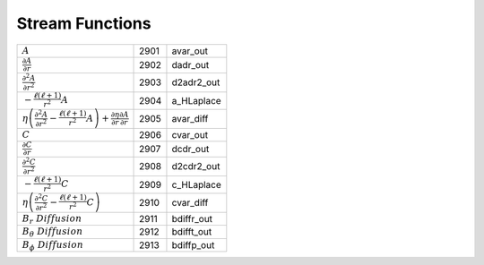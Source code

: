 Stream Functions
====================================================================

======================================================================================================================================================== ====== ================ 
 :math:`A`                                                                                                                                                2901    avar\_out    
 :math:`\frac{\partial A}{\partial r}`                                                                                                                    2902    dadr\_out    
 :math:`\frac{\partial^2 A}{\partial r^2}`                                                                                                                2903    d2adr2\_out  
 :math:`-\frac{\ell(\ell+1)}{r^2}A`                                                                                                                       2904    a\_HLaplace  
 :math:`\eta\left( \frac{\partial^2 A}{\partial r^2} -\frac{\ell(\ell+1)}{r^2}A  \right) +\frac{\partial\eta}{\partial r}\frac{\partial A}{\partial r}`   2905    avar\_diff   
 :math:`C`                                                                                                                                                2906    cvar\_out    
 :math:`\frac{\partial C}{\partial r}`                                                                                                                    2907    dcdr\_out    
 :math:`\frac{\partial^2 C}{\partial r^2}`                                                                                                                2908    d2cdr2\_out  
 :math:`-\frac{\ell(\ell+1)}{r^2}C`                                                                                                                       2909    c\_HLaplace  
 :math:`\eta\left( \frac{\partial^2 C}{\partial r^2} -\frac{\ell(\ell+1)}{r^2}C  \right)`                                                                 2910    cvar\_diff   
 :math:`B_r\,\,Diffusion`                                                                                                                                 2911    bdiffr\_out   
 :math:`B_\theta\,\,Diffusion`                                                                                                                            2912    bdifft\_out   
 :math:`B_\phi\,\,Diffusion`                                                                                                                              2913    bdiffp\_out   
======================================================================================================================================================== ====== ================ 
